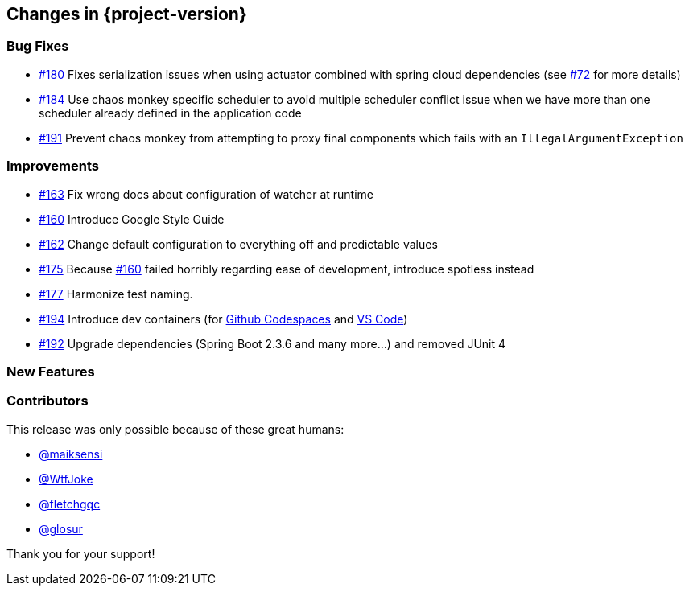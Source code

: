 [[changes]]
== Changes in {project-version}

=== Bug Fixes
// - https://github.com/codecentric/chaos-monkey-spring-boot/pull/xxx[#xxx] Added example entry. Please don't remove.
- https://github.com/codecentric/chaos-monkey-spring-boot/pull/180[#180] Fixes serialization issues when using actuator combined with spring cloud dependencies (see https://github.com/codecentric/chaos-monkey-spring-boot/issues/72[#72] for more details)
- https://github.com/codecentric/chaos-monkey-spring-boot/issues/184[#184] Use chaos monkey specific scheduler to avoid multiple scheduler conflict issue when we have more than one scheduler already defined in the application code
- https://github.com/codecentric/chaos-monkey-spring-boot/pull/191[#191] Prevent chaos monkey from attempting to proxy final components which fails with an `IllegalArgumentException`

=== Improvements
// - https://github.com/codecentric/chaos-monkey-spring-boot/pull/xxx[#xxx] Added example entry. Please don't remove.
- https://github.com/codecentric/chaos-monkey-spring-boot/pull/163[#163] Fix wrong docs about configuration of watcher at runtime
- https://github.com/codecentric/chaos-monkey-spring-boot/pull/160[#160] Introduce Google Style Guide
- https://github.com/codecentric/chaos-monkey-spring-boot/issues/162[#162] Change default configuration to everything off and predictable values
- https://github.com/codecentric/chaos-monkey-spring-boot/pull/175[#175] Because https://github.com/codecentric/chaos-monkey-spring-boot/pull/160[#160] failed horribly regarding ease of development, introduce spotless instead
- https://github.com/codecentric/chaos-monkey-spring-boot/pull/177[#177] Harmonize test naming.
- https://github.com/codecentric/chaos-monkey-spring-boot/pull/194[#194] Introduce dev containers (for https://github.com/features/codespaces[Github Codespaces] and https://code.visualstudio.com/docs/remote/containers[VS Code])
- https://github.com/codecentric/chaos-monkey-spring-boot/pull/192[#192] Upgrade dependencies (Spring Boot 2.3.6 and many more...) and removed JUnit 4

=== New Features
// - https://github.com/codecentric/chaos-monkey-spring-boot/pull/xxx[#xxx] Added example entry. Please don't remove.

=== Contributors
This release was only possible because of these great humans:

// - https://github.com/octocat[@octocat]
- https://github.com/maiksensi[@maiksensi]
- https://github.com/WtfJoke[@WtfJoke]
- https://github.com/fletchgqc[@fletchgqc]
- https://github.com/Glosur[@glosur]

Thank you for your support!
